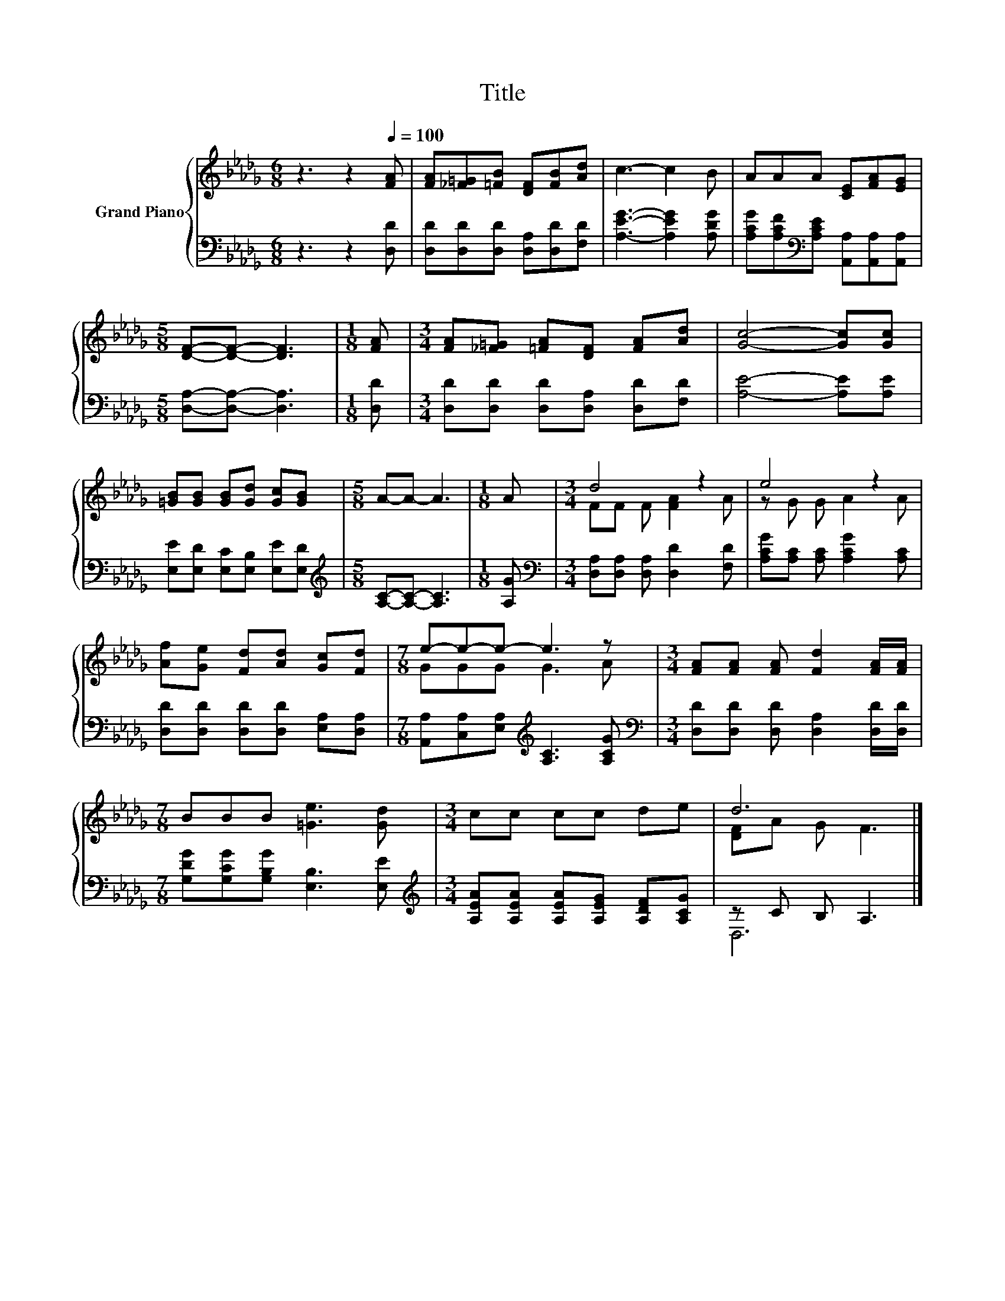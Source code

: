 X:1
T:Title
%%score { ( 1 3 ) | ( 2 4 ) }
L:1/8
M:6/8
K:Db
V:1 treble nm="Grand Piano"
V:3 treble 
V:2 bass 
V:4 bass 
V:1
 z3 z2[Q:1/4=100] [FA] | [FA][_F=G][=FB] [DF][FB][Ad] | c3- c2 B | AAA [CE][FA][EG] | %4
[M:5/8] [DF]-[DF]- [DF]3 |[M:1/8] [FA] |[M:3/4] [FA][_F=G] [=FA][DF] [FA][Ad] | [Gc]4- [Gc][Gc] | %8
 [=GB][GB] [GB][Gd] [Gc][GB] |[M:5/8] A-A- A3 |[M:1/8] A |[M:3/4] d4 z2 | e4 z2 | %13
 [Af][Ge] [Fd][Ad] [Gc][Fd] |[M:7/8] e-e-e- e3 z |[M:3/4] [FA][FA] [FA] [Fd]2 [FA]/[FA]/ | %16
[M:7/8] BBB [=Ge]3 [Gd] |[M:3/4] cc cc de | d6 |] %19
V:2
 z3 z2 [D,D] | [D,D][D,D][D,D] [D,A,][D,D][F,D] | [A,EG]3- [A,EG]2 [A,DG] | %3
 [A,CG][A,CF][K:bass][A,CE] [A,,A,][A,,A,][A,,A,] |[M:5/8] [D,A,]-[D,A,]- [D,A,]3 |[M:1/8] [D,D] | %6
[M:3/4] [D,D][D,D] [D,D][D,A,] [D,D][F,D] | [A,E]4- [A,E][A,E] | %8
 [E,E][E,D] [E,C][E,B,] [E,E][E,D] |[M:5/8][K:treble] [A,C]-[A,C]- [A,C]3 |[M:1/8] [A,G] | %11
[M:3/4][K:bass] [D,A,][D,A,] [D,A,] [D,D]2 [F,D] | [A,CG][A,C] [A,C] [A,CG]2 [A,C] | %13
 [D,D][D,D] [D,D][D,D] [E,A,][D,A,] |[M:7/8] [A,,A,][C,A,][E,A,][K:treble] [A,C]3 [A,CG] | %15
[M:3/4][K:bass] [D,D][D,D] [D,D] [D,A,]2 [D,D]/[D,D]/ |[M:7/8] [G,DG][G,CG][G,B,G] [E,B,]3 [E,E] | %17
[M:3/4][K:treble] [A,EA][A,EA] [A,EA][A,EG] [A,DF][A,CG] | z C B, A,3 |] %19
V:3
 x6 | x6 | x6 | x6 |[M:5/8] x5 |[M:1/8] x |[M:3/4] x6 | x6 | x6 |[M:5/8] x5 |[M:1/8] x | %11
[M:3/4] FF F [FA]2 A | z G G A2 A | x6 |[M:7/8] GGG G3 A |[M:3/4] x6 |[M:7/8] x7 |[M:3/4] x6 | %18
 [DF]A G F3 |] %19
V:4
 x6 | x6 | x6 | x2[K:bass] x4 |[M:5/8] x5 |[M:1/8] x |[M:3/4] x6 | x6 | x6 |[M:5/8][K:treble] x5 | %10
[M:1/8] x |[M:3/4][K:bass] x6 | x6 | x6 |[M:7/8] x3[K:treble] x4 |[M:3/4][K:bass] x6 |[M:7/8] x7 | %17
[M:3/4][K:treble] x6 | D,6 |] %19

